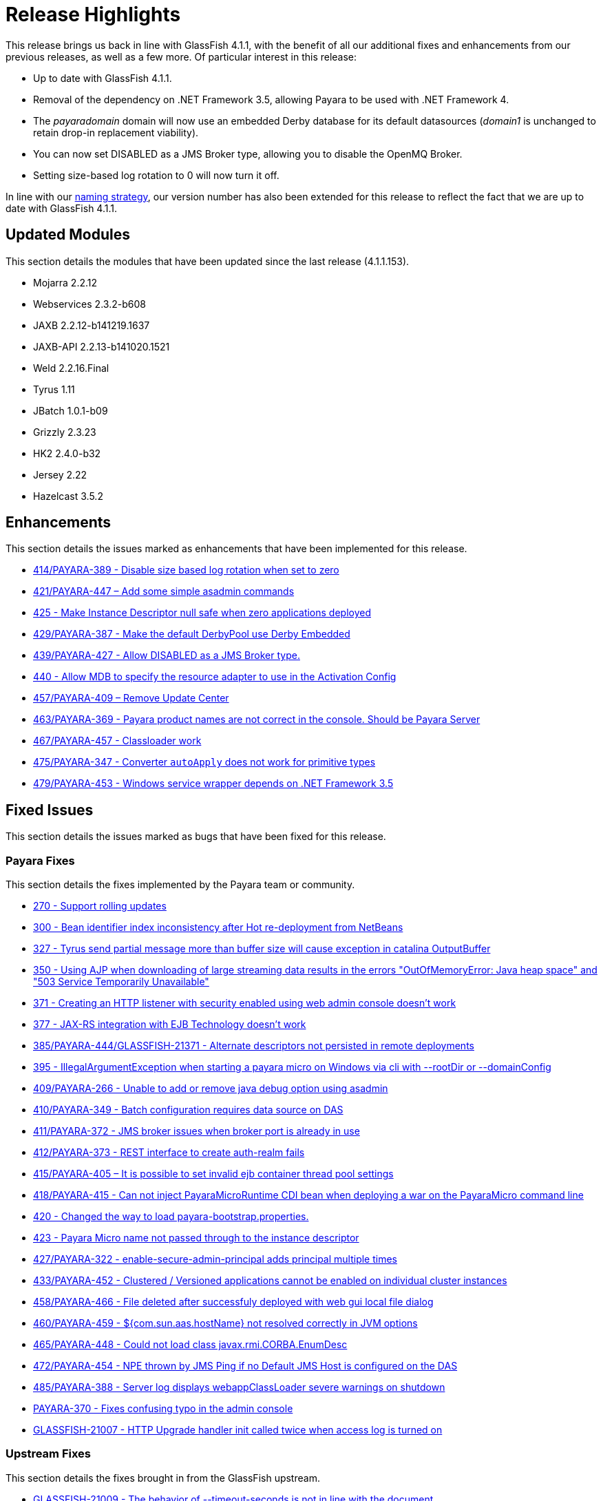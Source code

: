 [[release-highlights]]
= Release Highlights

This release brings us back in line with GlassFish 4.1.1, with the benefit of all
our additional fixes and enhancements from our previous releases, as well as a few more.
Of particular interest in this release:

* Up to date with GlassFish 4.1.1.
* Removal of the dependency on .NET Framework 3.5, allowing Payara to be used with
.NET Framework 4.
* The _payaradomain_ domain will now use an embedded Derby database for its default
datasources (_domain1_ is unchanged to retain drop-in replacement viability).
* You can now set DISABLED as a JMS Broker type, allowing you to disable the OpenMQ Broker.
* Setting size-based log rotation to 0 will now turn it off.

In line with our https://github.com/payara/Payara/wiki/General-Info#naming-strategy[naming strategy],
our version number has also been extended for this release to reflect the fact that we are up to date
with GlassFish 4.1.1.

[[updated-modules]]
== Updated Modules

This section details the modules that have been updated since the last release (4.1.1.153).

* Mojarra 2.2.12
* Webservices 2.3.2-b608
* JAXB 2.2.12-b141219.1637
* JAXB-API 2.2.13-b141020.1521
* Weld 2.2.16.Final
* Tyrus 1.11
* JBatch 1.0.1-b09
* Grizzly 2.3.23
* HK2 2.4.0-b32
* Jersey 2.22
* Hazelcast 3.5.2

[[enhancements]]
== Enhancements

This section details the issues marked as enhancements that have been implemented
for this release.

* https://github.com/payara/Payara/issues/414[414/PAYARA-389 - Disable size based log rotation when set to zero]
* https://github.com/payara/Payara/pull/421[421/PAYARA-447 – Add some simple asadmin commands]
* https://github.com/payara/Payara/pull/425[425 - Make Instance Descriptor null safe when zero applications deployed]
* https://github.com/payara/Payara/issues/429[429/PAYARA-387 - Make the default DerbyPool use Derby Embedded]
* https://github.com/payara/Payara/pull/439[439/PAYARA-427 - Allow DISABLED as a JMS Broker type.]
* https://github.com/payara/Payara/issues/440[440 - Allow MDB to specify the resource adapter to use in the Activation Config]
* https://jira.c2b2.co.uk/browse/PAYARA-409[457/PAYARA-409 – Remove Update Center]
* https://github.com/payara/Payara/pull/463[463/PAYARA-369 - Payara product names are not correct in the console. Should be Payara Server]
* https://github.com/payara/Payara/pull/467[467/PAYARA-457 - Classloader work]
* https://github.com/payara/Payara/issues/475[475/PAYARA-347 - Converter `autoApply` does not work for primitive types]
* https://jira.c2b2.co.uk/browse/PAYARA-453[479/PAYARA-453 - Windows service wrapper depends on .NET Framework 3.5]

[[fixed-issues]]
== Fixed Issues

This section details the issues marked as bugs that have been fixed for this release.

[[payara-fixes]]
=== Payara Fixes

This section details the fixes implemented by the Payara team or community.

* https://github.com/payara/Payara/issues/270[270 - Support rolling updates]
* https://github.com/payara/Payara/issues/300[300 - Bean identifier index inconsistency after Hot re-deployment from NetBeans]
* https://github.com/payara/Payara/issues/327[327 - Tyrus send partial message more than buffer size will cause exception in catalina OutputBuffer]
* https://github.com/payara/Payara/issues/350[350 - Using AJP when downloading of large streaming data results in the errors "OutOfMemoryError: Java heap space" and "503 Service Temporarily Unavailable"]
* https://github.com/payara/Payara/issues/371[371 - Creating an HTTP listener with security enabled using web admin console doesn't work]
* https://github.com/payara/Payara/issues/377[377 - JAX-RS integration with EJB Technology doesn't work]
* https://github.com/payara/Payara/issues/385[385/PAYARA-444/GLASSFISH-21371 - Alternate descriptors not persisted in remote deployments]
* https://github.com/payara/Payara/issues/395[395 - IllegalArgumentException when starting a payara micro on Windows via cli with --rootDir or --domainConfig]
* https://github.com/payara/Payara/issues/409[409/PAYARA-266 - Unable to add or remove java debug option using asadmin]
* https://github.com/payara/Payara/issues/410[410/PAYARA-349 - Batch configuration requires data source on DAS]
* https://github.com/payara/Payara/issues/411[411/PAYARA-372 - JMS broker issues when broker port is already in use]
* https://github.com/payara/Payara/issues/412[412/PAYARA-373 - REST interface to create auth-realm fails]
* https://github.com/payara/Payara/issues/415[415/PAYARA-405 – It is possible to set invalid ejb container thread pool settings]
* https://github.com/payara/Payara/pull/418[418/PAYARA-415 - Can not inject PayaraMicroRuntime CDI bean when deploying a war on the PayaraMicro command line]
* https://github.com/payara/Payara/pull/420[420 - Changed the way to load payara-bootstrap.properties.]
* https://github.com/payara/Payara/issues/423[423 - Payara Micro name not passed through to the instance descriptor]
* https://github.com/payara/Payara/issues/427[427/PAYARA-322 - enable-secure-admin-principal adds principal multiple times]
* https://github.com/payara/Payara/issues/433[433/PAYARA-452 - Clustered / Versioned applications cannot be enabled on individual cluster instances]
* https://github.com/payara/Payara/issues/458[458/PAYARA-466 - File deleted after successfuly deployed with web gui local file dialog]
* https://github.com/payara/Payara/issues/460[460/PAYARA-459 - ${com.sun.aas.hostName} not resolved correctly in JVM options]
* https://github.com/payara/Payara/issues/465[465/PAYARA-448 - Could not load class javax.rmi.CORBA.EnumDesc]
* https://github.com/payara/Payara/issues/472[472/PAYARA-454 - NPE thrown by JMS Ping if no Default JMS Host is configured on the DAS]
* https://github.com/payara/Payara/pull/485[485/PAYARA-388 - Server log displays webappClassLoader severe warnings on shutdown]
* https://github.com/payara/Payara/pull/390[PAYARA-370 - Fixes confusing typo in the admin console]
* https://java.net/jira/browse/GLASSFISH-21007[GLASSFISH-21007 - HTTP Upgrade handler init called twice when access log is turned on]

[[upstream-fixes]]
=== Upstream Fixes

This section details the fixes brought in from the GlassFish upstream.

* https://java.net/jira/browse/GLASSFISH-21009[GLASSFISH-21009 - The behavior of --timeout-seconds is not in line with the document]
* https://java.net/jira/browse/GLASSFISH-21172[GLASSFISH-21172 - `javax.transaction.RollbackException` from @Transactional bean has no cause set]
* https://java.net/jira/browse/GLASSFISH-21381[GLASSFISH-21381 - war with web service not deploying correctly]
* https://java.net/jira/browse/GLASSFISH-21391[GLASSFISH-21391 - Disable SSLv3 by default in config module]
* https://java.net/jira/browse/GLASSFISH-21426[GLASSFISH-21426 - Application deployment fails when `DataSourceDefinition` annotation is used within an EJB inside a war.]
* https://github.com/Pandrex247/Payara/commit/87b5e56f5584743568a40c546d9b7353cd8213e5[fix enforcer version of the javadoc-jdk8+ profile activation]
* https://github.com/Pandrex247/Payara/commit/9d4b676aecf61ab2e3e4e5716400919f993c1465[fixed redundant null check caught by findbugs for an earlier commit]
* https://github.com/Pandrex247/Payara/commit/fe015d0fc30ce59a54d37d1c8c51f7b71d8ff023[In case of JDK 9, java.logging loading sun.util.logging.resources.logging resource bundle and java.logging module is used as the cache key with null class loader.So we are adding a null check]
* https://github.com/Pandrex247/Payara/commit/c1f008d2a8596e96fa53e8b7286dd6250ec59b87[As per servlet spec 3.1, when Request.setCharacterEncoding(String enc) is called, the call should be a no-op if request input parameters have already been read or if getReader() has been called. However, at present, check is there only in case of use of reader and no check if parameter has been read by a different method call (e.g by calling getParameter()). This seems to be a regression introduced during Grizzly 2.0 integration in revision 46674. Changes have been made to check if parameters have been processed/read too. character encoding will not be set if either parameters have been reader or reader is being used.]
* https://github.com/Pandrex247/Payara/commit/46bba102abd3749ae3c0d742119ffe442790819b[EjbDescriptor abstract class implements JndiNameEnvironment and WritableJndiNameEnvironment. For some of these methods, though there is a generic implementation (For example via CommonResourceDescriptor), these methods still needs to be implemented in a specific way within EjbDescriptor abstract class to get the expected behavior whenever these methods are invoked in EjbDescriptor's context. To ensure the same, a new unit test is being introduced within source workspace, namely `EjbDescriptorInheritedMethodImplementationTest`,which basically ensures following two things: All methods defined in JndiNameEnvironment and WritableJndiNameEnvironment have a direct implementation within EjbDescriptor abstract class and all these methods are marked final in EjbDescriptor to ensure that sub-classes of EjbDescriptor don't override these methods accidentally, possibly causing unexpected behavior.]
* https://github.com/Pandrex247/Payara/commit/3d1d0fc0fbe5ea6088dc313cdcd0eb31d9300f79[fix web container issue filed in Grizzly]

[[known-issues]]
== Known Issues

Known issues can be seen on our GitHub issues page here:
https://github.com/payara/Payara/issues
